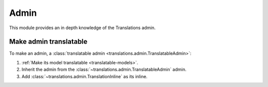 *****
Admin
*****

This module provides an in depth knowledge of the Translations admin.

Make admin translatable
=======================

To make an admin, a
:class:`translatable admin <translations.admin.TranslatableAdmin>`:

1. :ref:`Make its model translatable <translatable-models>`.
2. Inherit the admin from the :class:`~translations.admin.TranslatableAdmin`
   admin.

   .. literalinclude:: ../../sample/admin.py
      :lines: 2

   .. literalinclude:: ../../sample/admin.py
      :pyobject: ContinentAdmin
      :emphasize-lines: 1

3. Add :class:`~translations.admin.TranslationInline` as its inline.

   .. literalinclude:: ../../sample/admin.py
      :pyobject: ContinentAdmin
      :emphasize-lines: 2
